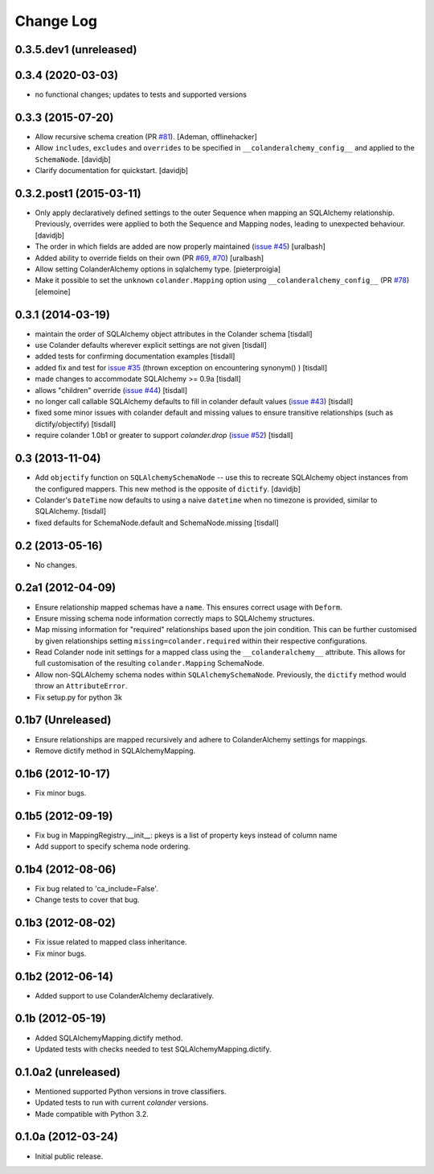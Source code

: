Change Log
==========

0.3.5.dev1 (unreleased)
-----------------------



0.3.4 (2020-03-03)
------------------

- no functional changes; updates to tests and supported versions

0.3.3 (2015-07-20)
------------------

- Allow recursive schema creation (PR `#81 <https://github.com/stefanofontanelli/ColanderAlchemy/pull/81>`_).
  [Ademan, offlinehacker]
- Allow ``includes``, ``excludes`` and ``overrides`` to be specified in
  ``__colanderalchemy_config__`` and applied to the ``SchemaNode``.
  [davidjb]
- Clarify documentation for quickstart.
  [davidjb]

0.3.2.post1 (2015-03-11)
------------------------

- Only apply declaratively defined settings to the outer Sequence when
  mapping an SQLAlchemy relationship. Previously, overrides were applied
  to both the Sequence and Mapping nodes, leading to unexpected behaviour.
  [davidjb]
- The order in which fields are added are now properly maintained
  (`issue #45
  <https://github.com/stefanofontanelli/ColanderAlchemy/issues/45>`_)
  [uralbash]
- Added ability to override fields on their own (PR
  `#69 <https://github.com/stefanofontanelli/ColanderAlchemy/pull/69>`_,
  `#70 <https://github.com/stefanofontanelli/ColanderAlchemy/pull/70>`_)
  [uralbash]
- Allow setting ColanderAlchemy options in sqlalchemy type. [pieterproigia]
- Make it possible to set the ``unknown`` ``colander.Mapping`` option
  using ``__colanderalchemy_config__`` (PR
  `#78 <https://github.com/stefanofontanelli/ColanderAlchemy/pull/78>`_)
  [elemoine]

0.3.1 (2014-03-19)
------------------

- maintain the order of SQLAlchemy object attributes in the
  Colander schema [tisdall]
- use Colander defaults wherever explicit settings are
  not given [tisdall]
- added tests for confirming documentation examples [tisdall]
- added fix and test for `issue #35
  <https://github.com/stefanofontanelli/ColanderAlchemy/issues/35>`_
  (thrown exception on encountering synonym() ) [tisdall]
- made changes to accommodate SQLAlchemy >= 0.9a [tisdall]
- allows "children" override
  (`issue #44
  <https://github.com/stefanofontanelli/ColanderAlchemy/issues/44>`_)
  [tisdall]
- no longer call callable SQLAlchemy defaults to fill in
  colander default values (`issue #43
  <https://github.com/stefanofontanelli/ColanderAlchemy/issues/43>`_)
  [tisdall]
- fixed some minor issues with colander default and missing values
  to ensure transitive relationships (such as dictify/objectify)
  [tisdall]
- require colander 1.0b1 or greater to support `colander.drop`
  (`issue #52
  <https://github.com/stefanofontanelli/ColanderAlchemy/issues/52>`_)
  [tisdall]

0.3 (2013-11-04)
----------------

- Add ``objectify`` function on ``SQLAlchemySchemaNode`` -- use this to
  recreate SQLAlchemy object instances from the configured mappers.
  This new method is the opposite of ``dictify``.
  [davidjb]
- Colander's ``DateTime`` now defaults to using a naive ``datetime``
  when no timezone is provided, similar to SQLAlchemy.
  [tisdall]
- fixed defaults for SchemaNode.default and SchemaNode.missing
  [tisdall]

0.2 (2013-05-16)
----------------

- No changes.

0.2a1 (2012-04-09)
------------------

- Ensure relationship mapped schemas have a ``name``. This ensures
  correct usage with ``Deform``.
- Ensure missing schema node information correctly maps to SQLAlchemy
  structures.
- Map missing information for "required" relationships based upon the
  join condition. This can be further customised by given relationships
  setting ``missing=colander.required`` within their respective
  configurations.
- Read Colander node init settings for a mapped class using the
  ``__colanderalchemy__`` attribute.  This allows for full customisation
  of the resulting ``colander.Mapping`` SchemaNode.
- Allow non-SQLAlchemy schema nodes within ``SQLAlchemySchemaNode``.
  Previously, the ``dictify`` method would throw an ``AttributeError``.
- Fix setup.py for python 3k

0.1b7 (Unreleased)
------------------

- Ensure relationships are mapped recursively and adhere to
  ColanderAlchemy settings for mappings.
- Remove dictify method in SQLAlchemyMapping.

0.1b6 (2012-10-17)
------------------

- Fix minor bugs.

0.1b5 (2012-09-19)
------------------

- Fix bug in MappingRegistry.__init__:
  pkeys is a list of property keys instead of column name
- Add support to specify schema node ordering.

0.1b4 (2012-08-06)
------------------

- Fix bug related to 'ca_include=False'.
- Change tests to cover that bug.

0.1b3 (2012-08-02)
------------------

- Fix issue related to mapped class inheritance.
- Fix minor bugs.

0.1b2 (2012-06-14)
------------------

- Added support to use ColanderAlchemy declaratively.

0.1b (2012-05-19)
-----------------

- Added SQLAlchemyMapping.dictify method.
- Updated tests with checks needed to test SQLAlchemyMapping.dictify.

0.1.0a2 (unreleased)
--------------------

- Mentioned supported Python versions in trove classifiers.
- Updated tests to run with current `colander` versions.
- Made compatible with Python 3.2.

0.1.0a (2012-03-24)
-------------------

- Initial public release.
